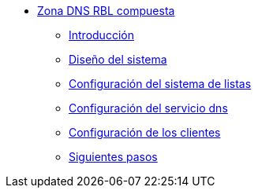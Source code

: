 * xref:guide-basic-dns-rblzone:index.adoc[Zona DNS RBL compuesta]
** xref:guide-basic-dns-rblzone:introduction.adoc[Introducción]
** xref:guide-basic-dns-rblzone:design.adoc[Diseño del sistema]
** xref:guide-basic-dns-rblzone:xlist-config.adoc[Configuración del sistema de listas]
** xref:guide-basic-dns-rblzone:dns-config.adoc[Configuración del servicio dns]
** xref:guide-basic-dns-rblzone:client-config.adoc[Configuración de los clientes]
** xref:guide-basic-dns-rblzone:next-steps.adoc[Siguientes pasos]
